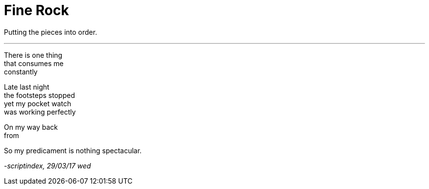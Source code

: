 = Fine Rock
:hp-tags: poetry

Putting the pieces into order.

---

There is one thing +
that consumes me +
constantly +

Late last night +
the footsteps stopped +
yet my pocket watch +
was working perfectly +

On my way back +
from


So my predicament is
nothing spectacular. +

_-scriptindex, 29/03/17 wed_